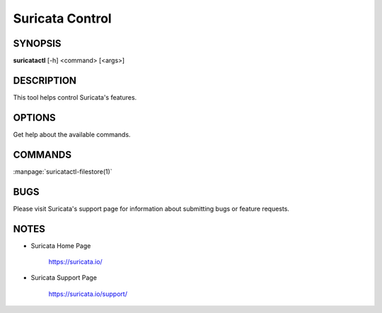Suricata Control
================

SYNOPSIS
--------

**suricatactl** [-h] <command> [<args>]

DESCRIPTION
-----------

This tool helps control Suricata's features.

OPTIONS
--------

.. Basic options

.. option:: -h

Get help about the available commands.

COMMANDS
---------

:manpage:`suricatactl-filestore(1)`

BUGS
----

Please visit Suricata's support page for information about submitting
bugs or feature requests.

NOTES
-----

* Suricata Home Page

    https://suricata.io/

* Suricata Support Page

    https://suricata.io/support/
